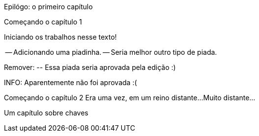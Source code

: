 Epilógo: o primeiro capítulo

Começando o capítulo 1

Iniciando os trabalhos nesse texto!

-- Adicionando uma piadinha.
-- Seria melhor outro tipo de piada.

Remover:
	-- Essa piada seria aprovada pela edição :)

INFO: Aparentemente não foi aprovada :(

Começando o capítulo 2
Era uma vez, em um reino distante...
Muito distante...

Um capítulo sobre chaves
